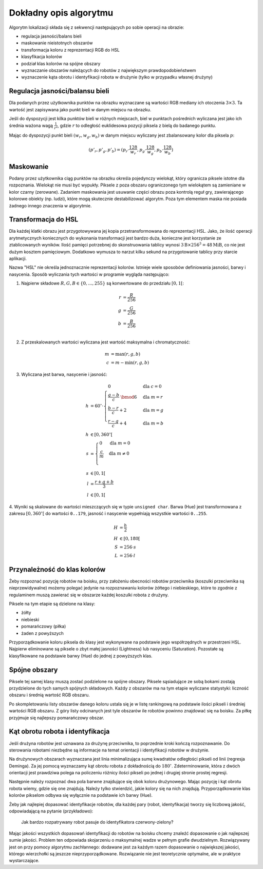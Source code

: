 
Dokładny opis algorytmu
-----------------------

Algorytm lokalizacji składa się z sekwencji następujących po sobie operacji 
na obrazie:

* regulacja jasności/balans bieli
* maskowanie nieistotnych obszarów
* transformacja koloru z reprezentacji RGB do HSL
* klasyfikacja kolorów
* podział klas kolorów na spójne obszary
* wyznaczanie obszarów należących do robotów z największym prawdopodobieństwem
* wyznaczenie kąta obrotu i identyfikacji robota w drużynie (tylko w przypadku
  własnej drużyny)

Regulacja jasności/balansu bieli
********************************

Dla podanych przez użytkownika punktów na obrazku wyznaczane są wartości 
RGB mediany ich otoczenia :math:`3\times 3`. Ta wartość jest zapisywana jako
punkt bieli w danym miejscu na obrazku.

Jeśli do dyspozycji jest kilka punktów bieli w różnych miejscach, biel w 
punktach pośrednich wyliczana jest jako ich średnia ważona  wagą :math:`\frac{1}{r^2}`, 
gdzie :math:`r` to odległość euklidesowa pozycji piksela z bielą do badanego punktu.

Mając do dyspozycji punkt bieli :math:`(w_r, w_g, w_b)` w danym miejscu wyliczany jest zbalansowany 
kolor dla piksela :math:`p`:

.. math::
    (p'_r, p'_g, p'_b) = (p_r\cdot\frac{128}{w_r}, p_g\cdot\frac{128}{w_g}, p_b\cdot\frac{128}{w_b})



Maskowanie
**********

Podany przez użytkownika ciąg punktów na obrazku określa
pojedynczy wielokąt, który ogranicza piksele istotne dla rozpoznania.
Wielokąt nie musi być wypukły.
Piksele z poza obszaru ograniczonego tym  wielokątem są zamieniane w kolor czarny (zerowane).
Zadaniem maskowania jest usuwanie części obrazu poza kontrolą reguł gry, zawierającego
kolorowe obiekty (np. ludzi), które mogą skutecznie destabilizować algorytm.
Poza tym elementem maska nie posiada żadnego innego znaczenia w algorytmie.


Transformacja do HSL
********************

Dla każdej klatki obrazu jest przygotowywana jej kopia przetransformowana do
reprezentacji HSL. Jako, że ilość operacji arytmetycznych koniecznych do wykonania
transformacji jest bardzo duża, konieczne jest korzystanie ze ztablicowanych 
wyników. Ilość pamięci potrzebnej do skonstruowania tablicy wynosi 
:math:`3\mathrm{B}\times 256^3 = 48 \mathrm{MiB}`, co nie jest dużym kosztem
pamięciowym. Dodatkowo wymusza to narzut kilku sekund na przygotowanie tablicy 
przy starcie aplikacji.

Nazwa "HSL" nie określa jednoznacznie reprezentacji kolorów. Istnieje wiele 
sposobów definiowania jasności, barwy i nasycenia. Sposób wyliczania tych 
wartości w programie wygląda następująco:


1. Najpierw składowe :math:`R, G, B \in \{0, \ldots, 255\}` są konwertowane do przedziału :math:`[0, 1[`:

.. math::

    r &= \frac{R}{256} \\
    g &= \frac{G}{256} \\
    b &= \frac{B}{256} \\


2. Z przeskalowanych wartości wyliczana jest wartość maksymalna i chromatyczność:

.. math::
    
        m &= \operatorname{max}(r, g, b) \\
        c &= m - \operatorname{min}(r, g, b)

3. Wyliczana jest barwa, nasycenie i jasność:

.. math::
        
        h &= 60^\circ \cdot 
            \begin{cases}
              0        &\mbox{dla } c = 0 \\
              \frac{g - b}{c} \;\bmod 6 &\mbox{dla } m = r \\
              \frac{b - r}{c} + 2       &\mbox{dla } m = g \\
              \frac{r - g}{c} + 4       &\mbox{dla } m = b
            \end{cases} \\
        h &\in [0, 360^\circ[ \\
        s &= \begin{cases}
              0        &\mbox{dla } m = 0 \\
              \frac{c}{m}&\mbox{dla } m \neq 0 \\
            \end{cases} \\
        s &\in [0, 1[ \\
        l &= \frac{r+g+b}{3} \\
        l &\in [0, 1[

4. Wyniki są skalowane do wartości mieszczących się w typie ``unsigned char``.
Barwa (Hue) jest transformowana z zakresu :math:`[0, 360^\circ[` do wartości
``0..179``, jasność i nasycenie wypełniają wszystkie wartości ``0..255``.
    
.. math::

        H &= \frac{h}{2} \\
        H &\in [0, 180[ \\
        S &= 256 \cdot s \\
        L &= 256 \cdot l


Przynależność do klas kolorów
*****************************

Żeby rozpoznać pozycję robotów na boisku, przy założeniu obecności robotów przeciwnika (koszulki przeciwnika są nieprzewidywalne) możemy polegać jedynie 
na rozpoznawaniu kolorów żółtego i niebieskiego, które to zgodnie z regulaminem
muszą zawierać się w obszarze każdej koszulki robota z drużyny.

Piksele na tym etapie są dzielone na klasy:

* żółty
* niebieski
* pomarańczowy (piłka)
* żaden z powyższych

Przyporządkowanie koloru piksela do klasy jest wykonywane na podstawie jego 
współrzędnych w przestrzeni HSL. Najpierw eliminowane są piksele o zbyt małej
jasności (Lightness) lub nasyceniu (Saturation). 
Pozostałe są klasyfikowane na podstawie barwy (Hue) do jednej z powyższych klas.


Spójne obszary
**************

Piksele tej samej klasy muszą zostać podzielone na spójne obszary.
Piksele sąsiadujące ze sobą bokami zostają przydzielone do tych samych spójnych
składowych. Każdy z obszarów ma na tym etapie wyliczane statystyki: liczność 
obszaru i średnią wartość RGB obszaru.

Po skompletowaniu listy obszarów danego koloru ustala się je w listę rankingową
na podstawie ilości pikseli i średniej wartości RGB obszaru.
Z góry listy odcinanych jest tyle obszarów ile robotów powinno znajdować się 
na boisku.
Za piłkę przyjmuje się najlepszy pomarańczowy obszar.

Kąt obrotu robota i identyfikacja
*********************************

..
    TODO make use of home_team

Jeśli drużyna robotów jest uznawana za drużynę przeciwnika, to poprzednie kroki
kończą rozpoznawanie. Do sterowania robotami niezbędne są informacje na temat 
orientacji i identyfikacji robotów w drużynie. 

Na drużynowych obszarach wyznaczana jest linia minimalizująca
sumę kwadratów odległości pikseli od linii (regresja Deminga). Za jej pomocą
wyznaczamy kąt obrotu robota z dokładnością do  :math:`180^\circ`. 
Zdeterminowanie, która z dwóch orientacji jest prawdziwa polega na policzeniu 
różnicy ilości pikseli po jednej i drugiej stronie prostej regresji.

Następnie należy rozpoznać dwa pola barwne znajdujące się obok koloru drużynowego.
Mając pozycję i kąt obrotu robota wiemy, gdzie się one znajdują. Należy tylko 
stwierdzić, jakie kolory się na nich znajdują. Przyporządkowanie klas kolorów 
pikselom odbywa się wyłącznie na podstawie ich barwy (Hue).

Żeby jak najlepiej dopasować identyfikacje robotów, dla każdej pary
(robot, identyfikacja) tworzy się liczbową jakość, odpowiadającą na pytanie (przykładowo):

    Jak bardzo rozpatrywany robot pasuje do identyfikatora czerwony-zielony?

Mając jakości wszystkich dopasowań identyfikacji do robotów na boisku chcemy 
znaleźć dopasowanie o jak najlepszej sumie jakości. Problem ten odpowiada
skojarzeniu o maksymalnej wadze w pełnym grafie dwudzielnym. Rozwiązywany
jest on przy pomocy algorytmu zachłannego: dodawane jest za każdym 
razem dopasowanie o największej jakości, którego wierzchołki są 
jeszcze nieprzyporządkowane. Rozwiązanie nie jest teoretycznie optymalne, ale
w praktyce wystarczające.
